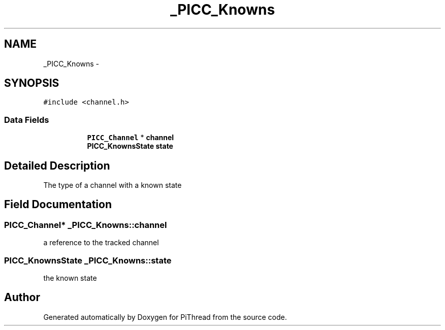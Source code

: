 .TH "_PICC_Knowns" 3 "Fri Jan 25 2013" "PiThread" \" -*- nroff -*-
.ad l
.nh
.SH NAME
_PICC_Knowns \- 
.SH SYNOPSIS
.br
.PP
.PP
\fC#include <channel\&.h>\fP
.SS "Data Fields"

.PP
.RI "\fB\fP"
.br

.in +1c
.in +1c
.ti -1c
.RI "\fBPICC_Channel\fP * \fBchannel\fP"
.br
.ti -1c
.RI "\fBPICC_KnownsState\fP \fBstate\fP"
.br
.in -1c
.in -1c
.SH "Detailed Description"
.PP 
The type of a channel with a known state 
.SH "Field Documentation"
.PP 
.SS "\fBPICC_Channel\fP* _PICC_Knowns::channel"
a reference to the tracked channel 
.SS "\fBPICC_KnownsState\fP _PICC_Knowns::state"
the known state 

.SH "Author"
.PP 
Generated automatically by Doxygen for PiThread from the source code\&.

